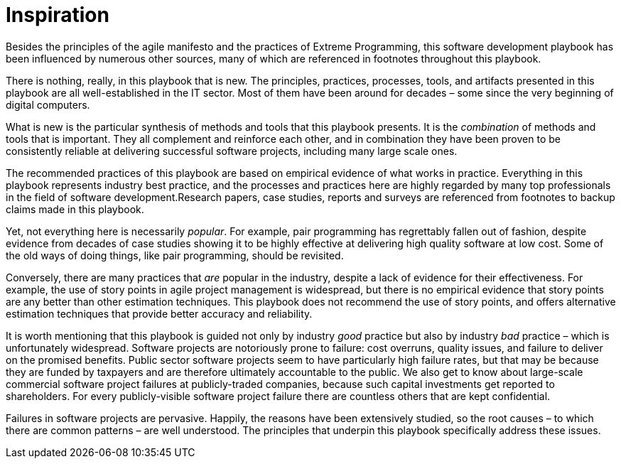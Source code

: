= Inspiration

Besides the principles of the agile manifesto and the practices of Extreme Programming, this software development playbook has been influenced by numerous other sources, many of which are referenced in footnotes throughout this playbook.

There is nothing, really, in this playbook that is new. The principles, practices, processes, tools, and artifacts presented in this playbook are all well-established in the IT sector. Most of them have been around for decades – some since the very beginning of digital computers.

What is new is the particular synthesis of methods and tools that this playbook presents. It is the _combination_ of methods and tools that is important. They all complement and reinforce each other, and in combination they have been proven to be consistently reliable at delivering successful software projects, including many large scale ones.

The recommended practices of this playbook are based on empirical evidence of what works in practice. Everything in this playbook represents industry best practice, and the processes and practices here are highly regarded by many top professionals in the field of software development.Research papers, case studies, reports and surveys are referenced from footnotes to backup claims made in this playbook.

Yet, not everything here is necessarily _popular_. For example, pair programming has regrettably fallen out of fashion, despite evidence from decades of case studies showing it to be highly effective at delivering high quality software at low cost. Some of the old ways of doing things, like pair programming, should be revisited.

Conversely, there are many practices that _are_ popular in the industry, despite a lack of evidence for their effectiveness. For example, the use of story points in agile project management is widespread, but there is no empirical evidence that story points are any better than other estimation techniques. This playbook does not recommend the use of story points, and offers alternative estimation techniques that provide better accuracy and reliability.

It is worth mentioning that this playbook is guided not only by industry _good_ practice but also by industry _bad_ practice – which is unfortunately widespread. Software projects are notoriously prone to failure: cost overruns, quality issues, and failure to deliver on the promised benefits. Public sector software projects seem to have particularly high failure rates, but that may be because they are funded by taxpayers and are therefore ultimately accountable to the public. We also get to know about large-scale commercial software project failures at publicly-traded companies, because such capital investments get reported to shareholders. For every publicly-visible software project failure there are countless others that are kept confidential.

Failures in software projects are pervasive. Happily, the reasons have been extensively studied, so the root causes – to which there are common patterns – are well understood. The principles that underpin this playbook specifically address these issues.
